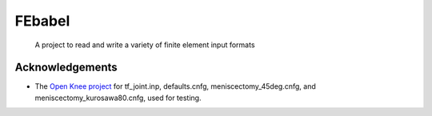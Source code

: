 =======
FEbabel
=======
    A project to read and write a variety of finite element input formats

Acknowledgements
================
* The `Open Knee project <https://simtk.org/home/openknee>`_ for tf_joint.inp, defaults.cnfg, meniscectomy_45deg.cnfg, and meniscectomy_kurosawa80.cnfg, used for testing.
